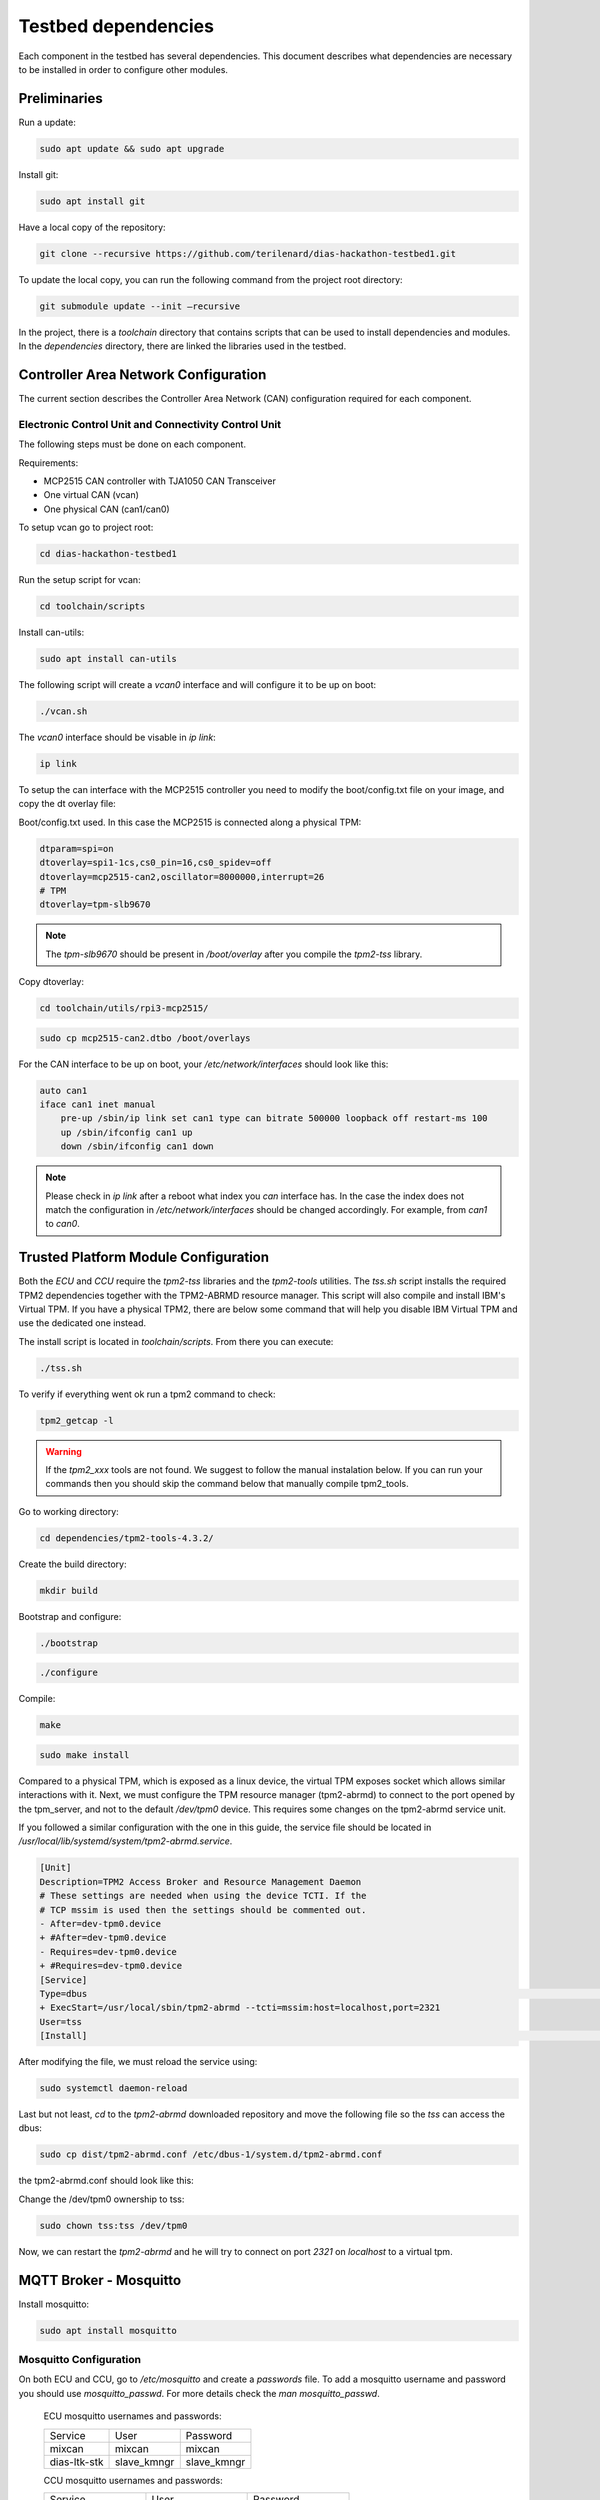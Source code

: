 Testbed dependencies
====================

Each component in the testbed has several dependencies. This document describes what dependencies are necessary to be installed in order to configure other modules.


Preliminaries
`````````````
Run a update:

.. code-block:: bash

    sudo apt update && sudo apt upgrade

Install git:

.. code-block:: bash

    sudo apt install git

Have a local copy of the repository:

.. code-block:: bash
 
    git clone --recursive https://github.com/terilenard/dias-hackathon-testbed1.git
    
To update the local copy, you can run the following command from the project root directory:

.. code-block:: bash
 
    git submodule update --init –recursive
    
In the project, there is a *toolchain* directory that contains scripts that can be used to install dependencies and modules. In the *dependencies* directory, there are linked the libraries used in the testbed.


Controller Area Network Configuration
`````````````````````````````````````
The current section describes the Controller Area Network (CAN) configuration required for each component.

Electronic Control Unit and Connectivity Control Unit
++++++++++++++++++++++++++++++++++++++++++++++++++++

The following steps must be done on each component.

Requirements:

* MCP2515 CAN controller with TJA1050 CAN Transceiver
* One virtual CAN (vcan)
* One physical CAN (can1/can0)

To setup vcan go to project root:

.. code-block:: bash
 
    cd dias-hackathon-testbed1

Run the setup script for vcan:

.. code-block:: bash
 
    cd toolchain/scripts
    
Install can-utils:

.. code-block:: bash

    sudo apt install can-utils

The following script will create a *vcan0* interface and will configure it to be up on boot:

.. code-block:: bash
 
    ./vcan.sh
    
The *vcan0* interface should be visable in *ip link*:

.. code-block:: bash
 
    ip link

To setup the can interface with the MCP2515 controller you need to modify the boot/config.txt file on your image, and copy the dt overlay file:

Boot/config.txt used. In this case the MCP2515 is connected along a physical TPM:

.. code-block:: bash

    dtparam=spi=on
    dtoverlay=spi1-1cs,cs0_pin=16,cs0_spidev=off
    dtoverlay=mcp2515-can2,oscillator=8000000,interrupt=26
    # TPM 
    dtoverlay=tpm-slb9670
 
.. note::
    The *tpm-slb9670* should be present in */boot/overlay* after you compile the *tpm2-tss* library.
    
Copy dtoverlay:

.. code-block:: bash
    
    cd toolchain/utils/rpi3-mcp2515/

.. code-block:: bash

    sudo cp mcp2515-can2.dtbo /boot/overlays
    
For the CAN interface to be up on boot, your */etc/network/interfaces* should look like this:

.. code-block:: bash

    auto can1
    iface can1 inet manual
        pre-up /sbin/ip link set can1 type can bitrate 500000 loopback off restart-ms 100
        up /sbin/ifconfig can1 up
        down /sbin/ifconfig can1 down

.. note::
    Please check in *ip link* after a reboot what index you *can* interface has. In the case the index does       not match the configuration in */etc/network/interfaces* should be changed accordingly. For example, from     *can1* to *can0*.


Trusted Platform Module Configuration
`````````````````````````````````````

Both the *ECU* and *CCU* require the *tpm2-tss* libraries and the *tpm2-tools* utilities. The *tss.sh* script installs the required TPM2 dependencies together with the TPM2-ABRMD resource manager. This script will also compile and install IBM's Virtual TPM. If you have a physical TPM2, there are below some command that will help you disable IBM Virtual TPM and use the dedicated one instead.

The install script is located in *toolchain/scripts*. From there you can execute:

.. code-block:: bash

    ./tss.sh
    
To verify if everything went ok run a tpm2 command to check:

.. code-block:: bash

    tpm2_getcap -l
    
.. warning::
    If the *tpm2_xxx* tools are not found. We suggest to follow the manual instalation below. If you can run       your commands then you should skip the command below that manually compile tpm2_tools.

Go to working directory:

.. code-block:: bash

    cd dependencies/tpm2-tools-4.3.2/

Create the build directory:

.. code-block:: bash

    mkdir build

Bootstrap and configure:

.. code-block:: bash

    ./bootstrap

.. code-block:: bash
    
    ./configure

Compile:

.. code-block:: bash
    
    make

.. code-block:: bash

    sudo make install

Compared to a physical TPM, which is exposed as a linux device, the virtual TPM exposes socket which allows similar interactions with it. Next, we must configure the TPM resource manager (tpm2-abrmd) to connect to the port opened by the tpm_server, and not to the default */dev/tpm0* device. This requires some changes on the tpm2-abrmd service unit.

If you followed a similar configuration with the one in this guide, the service file should be located in */usr/local/lib/systemd/system/tpm2-abrmd.service*.

.. code-block:: bash

        [Unit]                                          
        Description=TPM2 Access Broker and Resource Management Daemon        
        # These settings are needed when using the device TCTI. If the        
        # TCP mssim is used then the settings should be commented out.        
        - After=dev-tpm0.device
        + #After=dev-tpm0.device
        - Requires=dev-tpm0.device
        + #Requires=dev-tpm0.device
        [Service]
        Type=dbus                                                                                                                                                               BusName=com.intel.tss2.Tabrmd                                                                                                                                           - ExecStart=/usr/local/sbin/tpm2-abrmd
        + ExecStart=/usr/local/sbin/tpm2-abrmd --tcti=mssim:host=localhost,port=2321
        User=tss
        [Install]                                                                                                                                                               WantedBy=multi-user.target  


After modifying the file, we must reload the service using:

.. code-block:: bash

        sudo systemctl daemon-reload

Last but not least, *cd* to the *tpm2-abrmd* downloaded repository and move the following file so the *tss* can access the dbus:

.. code-block:: bash

        sudo cp dist/tpm2-abrmd.conf /etc/dbus-1/system.d/tpm2-abrmd.conf 

the tpm2-abrmd.conf should look like this:

.. code-block:: bash
        <busconfig>
          <policy user="tss">
            <allow own="com.intel.tss2.Tabrmd"/>
          </policy>
          <policy user="root">
            <allow own="com.intel.tss2.Tabrmd"/>
          </policy>
          <policy context="default">
            <allow send_destination="com.intel.tss2.Tabrmd"/>
            <allow receive_sender="com.intel.tss2.Tabrmd"/>
          </policy>
        </busconfig>

Change the /dev/tpm0 ownership to tss:

.. code-block:: bash

        sudo chown tss:tss /dev/tpm0

Now, we can restart the *tpm2-abrmd* and he will try to connect on port *2321* on *localhost* to a virtual tpm.


MQTT Broker - Mosquitto
```````````````````````

Install mosquitto:

.. code-block:: bash

        sudo apt install mosquitto

Mosquitto Configuration
+++++++++++++++++++++++++++

On both ECU and CCU, go to */etc/mosquitto* and create a *passwords* file. To add a mosquitto username and password you should use *mosquitto_passwd*. For more details check the *man mosquitto_passwd*.
 
 ECU mosquitto usernames and passwords:
 
 +--------------+----------------+--------------+
 | Service      | User           | Password     |
 +--------------+----------------+--------------+
 | mixcan       | mixcan         | mixcan       |
 +--------------+----------------+--------------+
 | dias-ltk-stk | slave_kmngr    | slave_kmngr  |
 +--------------+----------------+--------------+

 CCU mosquitto usernames and passwords:
 
 +----------------------+----------------------+----------------------+   
 | Service              | User                 | Password             |
 +----------------------+----------------------+----------------------+
 | mixcan               | mixcan               | mixcan               |
 +----------------------+----------------------+----------------------+
 | dias-ltk-stk         | master_kmngr         | master_kmngr         |
 +----------------------+----------------------+----------------------+
 | dbcfeeder            | dbcfeeder            | dbcfeeder            |
 +----------------------+----------------------+----------------------+
 | cloudfeeder          | cloudfeeder          | cloudfeeder          |
 +----------------------+----------------------+----------------------+
 | dias-logging         | tpm-logger           | tpm-logger           |
 +----------------------+----------------------+----------------------+
 | log-deliverer        | log-deliverer        | log-deliverer        |
 +----------------------+----------------------+----------------------+ 
 | telemetry-deliverer  | telemetry-deliverer  | telemetry-deliverer  |
 +----------------------+----------------------+----------------------+
